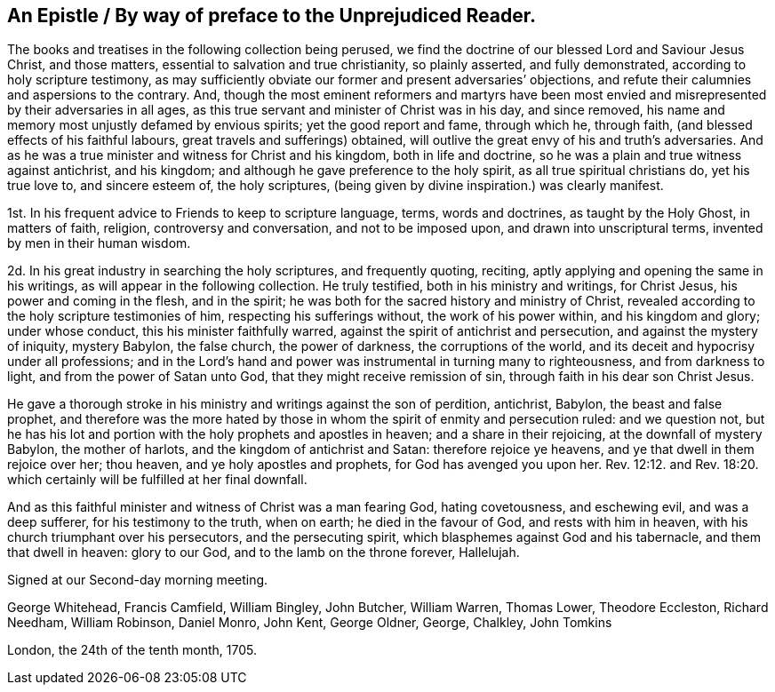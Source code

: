 == An Epistle / By way of preface to the Unprejudiced Reader.

The books and treatises in the following collection being perused,
we find the doctrine of our blessed Lord and Saviour Jesus Christ, and those matters,
essential to salvation and true christianity, so plainly asserted,
and fully demonstrated, according to holy scripture testimony,
as may sufficiently obviate our former and present adversaries`' objections,
and refute their calumnies and aspersions to the contrary.
And, though the most eminent reformers and martyrs have been most envied
and misrepresented by their adversaries in all ages,
as this true servant and minister of Christ was in his day, and since removed,
his name and memory most unjustly defamed by envious spirits;
yet the good report and fame, through which he, through faith,
(and blessed effects of his faithful labours, great travels and sufferings) obtained,
will outlive the great envy of his and truth`'s adversaries.
And as he was a true minister and witness for Christ and his kingdom,
both in life and doctrine, so he was a plain and true witness against antichrist,
and his kingdom; and although he gave preference to the holy spirit,
as all true spiritual christians do, yet his true love to, and sincere esteem of,
the holy scriptures, (being given by divine inspiration.) was clearly manifest.

1st. In his frequent advice to Friends to keep to scripture language, terms,
words and doctrines, as taught by the Holy Ghost, in matters of faith, religion,
controversy and conversation, and not to be imposed upon,
and drawn into unscriptural terms, invented by men in their human wisdom.

2d. In his great industry in searching the holy scriptures, and frequently quoting,
reciting, aptly applying and opening the same in his writings,
as will appear in the following collection.
He truly testified, both in his ministry and writings, for Christ Jesus,
his power and coming in the flesh, and in the spirit;
he was both for the sacred history and ministry of Christ,
revealed according to the holy scripture testimonies of him,
respecting his sufferings without, the work of his power within,
and his kingdom and glory; under whose conduct, this his minister faithfully warred,
against the spirit of antichrist and persecution, and against the mystery of iniquity,
mystery Babylon, the false church, the power of darkness, the corruptions of the world,
and its deceit and hypocrisy under all professions;
and in the Lord`'s hand and power was instrumental in turning many to righteousness,
and from darkness to light, and from the power of Satan unto God,
that they might receive remission of sin, through faith in his dear son Christ Jesus.

He gave a thorough stroke in his ministry and writings against the son of perdition,
antichrist, Babylon, the beast and false prophet,
and therefore was the more hated by those in whom
the spirit of enmity and persecution ruled:
and we question not,
but he has his lot and portion with the holy prophets and apostles in heaven;
and a share in their rejoicing, at the downfall of mystery Babylon,
the mother of harlots, and the kingdom of antichrist and Satan:
therefore rejoice ye heavens, and ye that dwell in them rejoice over her; thou heaven,
and ye holy apostles and prophets, for God has avenged you upon her. Rev. 12:12.
and Rev. 18:20. which certainly will be fulfilled at her final downfall.

And as this faithful minister and witness of Christ was a man fearing God,
hating covetousness, and eschewing evil, and was a deep sufferer,
for his testimony to the truth, when on earth; he died in the favour of God,
and rests with him in heaven, with his church triumphant over his persecutors,
and the persecuting spirit, which blasphemes against God and his tabernacle,
and them that dwell in heaven: glory to our God, and to the lamb on the throne forever,
Hallelujah.

Signed at our Second-day morning meeting.

George Whitehead, Francis Camfield, William Bingley, John Butcher, William Warren,
Thomas Lower, Theodore Eccleston, Richard Needham, William Robinson, Daniel Monro,
John Kent, George Oldner, George, Chalkley, John Tomkins

London, the 24th of the tenth month, 1705.
